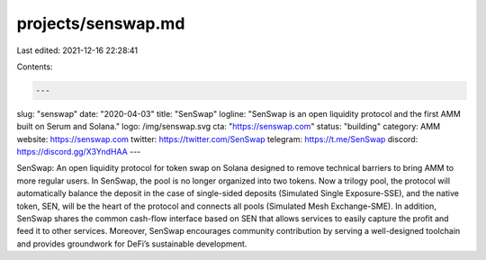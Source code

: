projects/senswap.md
===================

Last edited: 2021-12-16 22:28:41

Contents:

.. code-block:: md

    ---
slug: "senswap"
date: "2020-04-03"
title: "SenSwap"
logline: "SenSwap is an open liquidity protocol and the first AMM built on Serum and Solana."
logo: /img/senswap.svg
cta: "https://senswap.com"
status: "building"
category: AMM
website: https://senswap.com
twitter: https://twitter.com/SenSwap
telegram: https://t.me/SenSwap
discord: https://discord.gg/X3YndHAA
---

SenSwap: An open liquidity protocol for token swap on Solana designed to remove technical barriers to bring AMM to more regular users. In SenSwap, the pool is no longer organized into two tokens. Now a trilogy pool, the protocol will automatically balance the deposit in the case of single-sided deposits (Simulated Single Exposure-SSE), and the native token, SEN, will be the heart of the protocol and connects all pools (Simulated Mesh Exchange-SME).
In addition, SenSwap shares the common cash-flow interface based on SEN that allows services to easily capture the profit and feed it to other services.
Moreover, SenSwap encourages community contribution by serving a well-designed toolchain and provides groundwork for DeFi’s sustainable development.


